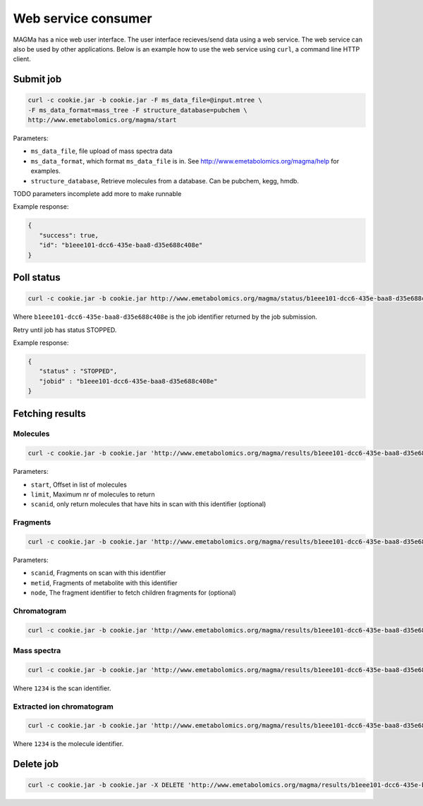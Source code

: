 ====================
Web service consumer
====================

MAGMa has a nice web user interface.
The user interface recieves/send data using a web service.
The web service can also be used by other applications.
Below is an example how to use the web service using ``curl``, a command line HTTP client.

Submit job
==========

.. code-block:: bash

   curl -c cookie.jar -b cookie.jar -F ms_data_file=@input.mtree \
   -F ms_data_format=mass_tree -F structure_database=pubchem \
   http://www.emetabolomics.org/magma/start

Parameters:

- ``ms_data_file``, file upload of mass spectra data
- ``ms_data_format``, which format ``ms_data_file`` is in. See http://www.emetabolomics.org/magma/help for examples.
- ``structure_database``, Retrieve molecules from a database. Can be pubchem, kegg, hmdb.

TODO parameters incomplete add more to make runnable

Example response:

.. code-block:: javascript

   {
      "success": true,
      "id": "b1eee101-dcc6-435e-baa8-d35e688c408e"
   }

Poll status
===========

.. code-block:: bash

   curl -c cookie.jar -b cookie.jar http://www.emetabolomics.org/magma/status/b1eee101-dcc6-435e-baa8-d35e688c408e.json

Where ``b1eee101-dcc6-435e-baa8-d35e688c408e`` is the job identifier returned by the job submission.

Retry until job has status STOPPED.

Example response:

.. code-block:: javascript

   {
      "status" : "STOPPED",
      "jobid" : "b1eee101-dcc6-435e-baa8-d35e688c408e"
   }

Fetching results
================

Molecules
---------

.. code-block:: bash

   curl -c cookie.jar -b cookie.jar 'http://www.emetabolomics.org/magma/results/b1eee101-dcc6-435e-baa8-d35e688c408e/metabolites.json?start=0;limit=10'

Parameters:

- ``start``, Offset in list of molecules
- ``limit``, Maximum nr of molecules to return
- ``scanid``, only return molecules that have hits in scan with this identifier (optional)

Fragments
---------

.. code-block:: bash

   curl -c cookie.jar -b cookie.jar 'http://www.emetabolomics.org/magma/results/b1eee101-dcc6-435e-baa8-d35e688c408e/fragments.json?scanid=1;metid=2'

Parameters:

- ``scanid``, Fragments on scan with this identifier
- ``metid``, Fragments of metabolite with this identifier
- ``node``, The fragment identifier to fetch children fragments for (optional)

Chromatogram
------------

.. code-block:: bash

   curl -c cookie.jar -b cookie.jar 'http://www.emetabolomics.org/magma/results/b1eee101-dcc6-435e-baa8-d35e688c408e/chromatogram.json'

Mass spectra
------------

.. code-block:: bash

   curl -c cookie.jar -b cookie.jar 'http://www.emetabolomics.org/magma/results/b1eee101-dcc6-435e-baa8-d35e688c408e/mspectra/1234.json'

Where ``1234`` is the scan identifier.

Extracted ion chromatogram
--------------------------

.. code-block:: bash

   curl -c cookie.jar -b cookie.jar 'http://www.emetabolomics.org/magma/results/b1eee101-dcc6-435e-baa8-d35e688c408e/extractedionchromatogram/1234.json'

Where ``1234`` is the molecule identifier.

Delete job
==========

.. code-block:: bash

   curl -c cookie.jar -b cookie.jar -X DELETE 'http://www.emetabolomics.org/magma/results/b1eee101-dcc6-435e-baa8-d35e688c408e'



